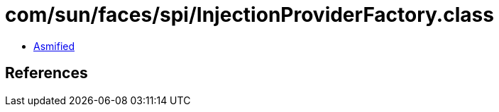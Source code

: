 = com/sun/faces/spi/InjectionProviderFactory.class

 - link:InjectionProviderFactory-asmified.java[Asmified]

== References

